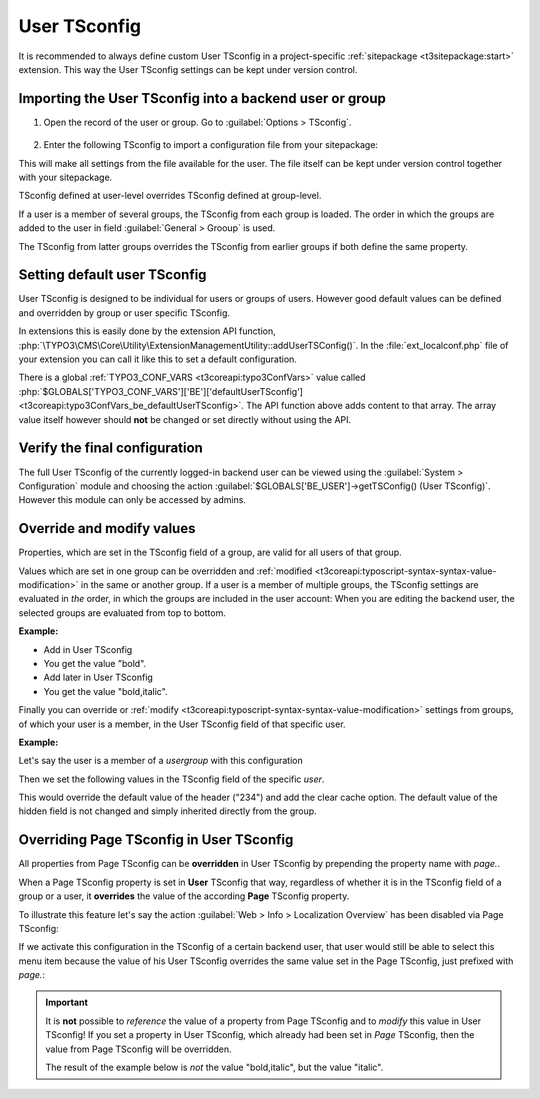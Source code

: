 
.. index:: User TSconfig
.. _setting-user-tsconfig:

=============
User TSconfig
=============

It is recommended to always define custom User TSconfig in a project-specific
:ref:`sitepackage <t3sitepackage:start>` extension. This way the User TSconfig
settings can be kept under version control.

.. index:: pair: User TSconfig; Enter data
.. _userthetsconfigfield:

Importing the User TSconfig into a backend user or group
========================================================

.. rst-class:: bignums

#. Open the record of the user or group. Go to
   :guilabel:`Options > TSconfig`.

   .. figure:: /Images/ManualScreenshots/BackendUsers/TSconfigUserInput.png
      :alt: The TSconfig field in the Options tab of a BE user

#. Enter the following TSconfig to import a configuration file from your
   sitepackage:

   .. code-block:: typoscript
      :caption: TsConfig added in the backend record of a backend user or group

      @import 'EXT:my_sitepackage/Configuration/TsConfig/User/my_editor.tsconfig'

This will make all settings from the file available for the user. The file
itself can be kept under version control together with your sitepackage.

TSconfig defined at user-level overrides TSconfig defined at group-level.

If a user is a member of several groups, the TSconfig from each
group is loaded. The order in which the groups are added to the user in field
:guilabel:`General > Grooup` is used.

The TSconfig from latter groups overrides the TSconfig from earlier groups if
both define the same property.

.. index:: pair: User TSconfig; Default values
.. _usersettingdefaultusertsconfig:

Setting default user TSconfig
=============================

User TSconfig is designed to be individual for users or groups of
users. However good default values can be defined and overridden by group or
user specific TSconfig.

In extensions this is easily done by the extension API function,
:php:`\TYPO3\CMS\Core\Utility\ExtensionManagementUtility::addUserTSConfig()`.
In the :file:`ext_localconf.php` file of your extension you can call it
like this to set a default configuration.

.. code-block:: php
   :caption: my_sitepackage/ext_localconf.php

	/**
	 * Adding the default User TSconfig
	 */
	\TYPO3\CMS\Core\Utility\ExtensionManagementUtility::addUserTSConfig('
      @import "EXT:my_sitepackage/Configuration/TsConfig/User/default.tsconfig"
	');

There is a global :ref:`TYPO3_CONF_VARS <t3coreapi:typo3ConfVars>` value called
:php:`$GLOBALS['TYPO3_CONF_VARS']['BE']['defaultUserTSconfig'] <t3coreapi:typo3ConfVars_be_defaultUserTSconfig>`.
The API function above adds content to that array. The array value itself
however should **not** be changed or set directly without using the API.


.. index:: pair: User TSconfig; Verify configuration
.. _userverifyingthefinalconfiguration:

Verify the final configuration
==============================

The full User TSconfig of the currently logged-in backend user can be viewed
using the :guilabel:`System > Configuration` module and choosing the
action :guilabel:`$GLOBALS['BE_USER']->getTSConfig() (User TSconfig)`. However
this module can only be accessed by admins.

.. figure:: /Images/ManualScreenshots/Configuration/UserTSconfigOverview.png
    :alt: Viewing User TSconfig using the Configuration module


.. index:: pair: User TSconfig; Override values
.. _user-override-modify-values:

Override and modify values
===========================

Properties, which are set in the TSconfig field of a group, are valid
for all users of that group.

Values which are set in one group can be overridden and
:ref:`modified <t3coreapi:typoscript-syntax-syntax-value-modification>` in the same or
another group. If a user is a member of multiple groups, the TSconfig
settings are evaluated in *the* order, in which the groups are included
in the user account: When you are editing the backend user, the
selected groups are evaluated from top to bottom.

**Example:**

* Add in User TSconfig

  .. code-block:: typoscript
     :caption: EXT:site_package/Configuration/page.tsconfig

     page.RTE.default.showButtons = bold

* You get the value "bold".

* Add later in User TSconfig

  .. code-block:: typoscript
     :caption: EXT:site_package/Configuration/user.tsconfig

     page.RTE.default.showButtons := addToList(italic)

* You get the value "bold,italic".

Finally you can override or
:ref:`modify <t3coreapi:typoscript-syntax-syntax-value-modification>`
settings from groups, of which your user is a member, in the User TSconfig
field of that specific user.

**Example:**

Let's say the user is a member of a *usergroup* with this
configuration

.. code-block:: typoscript
   :caption: EXT:site_package/Configuration/page.tsconfig

   TCAdefaults.tt_content {
      hidden = 1
      header = Hello!
   }

Then we set the following values in the TSconfig field of the specific *user*.

.. code-block:: typoscript
   :caption: EXT:site_package/Configuration/user.tsconfig

   TCAdefaults.tt_content.header = 234
   options.clearCache.all = 1

This would override the default value of the header ("234") and add the
clear cache option. The default value of the hidden field is not
changed and simply inherited directly from the group.


.. index:: User TSconfig; Override page TSconfig
.. _userrelationshiptovaluessetinpagetsconfig:
.. _pageoverridingpagetsconfigwithusertsconfig:

Overriding Page TSconfig in User TSconfig
=========================================

All properties from Page TSconfig can be **overridden** in User TSconfig by
prepending the property name with `page.`.

When a Page TSconfig property is set in **User** TSconfig that way, regardless
of whether it is in the TSconfig field of a
group or a user, it **overrides** the value of the according **Page** TSconfig property.

To illustrate this feature let's say the action
:guilabel:`Web > Info > Localization Overview` has been disabled via Page
TSconfig:

.. code-block:: typoscript
   :caption: EXT:site_package/Configuration/page.tsconfig

   mod.web_info.menu.function {
      TYPO3\CMS\Info\Controller\TranslationStatusController = 0
   }

If we activate this configuration in the TSconfig of a certain backend user, that
user would still be able to select this menu item because the value of his User TSconfig
overrides the same value set in the Page TSconfig, just prefixed with `page.`:

.. code-block:: typoscript
   :caption: EXT:site_package/Configuration/user.tsconfig

   page.mod.web_info.menu.function {
      TYPO3\CMS\Info\Controller\TranslationStatusController = 1
   }

.. important::

   It is **not** possible to *reference* the value of a property from Page
   TSconfig and to *modify* this value in User TSconfig! If you set a property
   in User TSconfig, which already had been set in *Page* TSconfig, then the
   value from Page TSconfig will be overridden.

   The result of the example below is *not* the value "bold,italic",
   but the value "italic".

   .. code-block:: typoscript
      :caption: EXT:site_package/Configuration/page.tsconfig

      # Enable the "bold" button in Page TSconfig (!)
      RTE.default.showButtons = bold

   .. code-block:: typoscript
      :caption: EXT:site_package/Configuration/user.tsconfig

      # Try to additionally add the "italic" button in User TSconfig (!)
      page.RTE.default.showButtons := addToList(italic)
